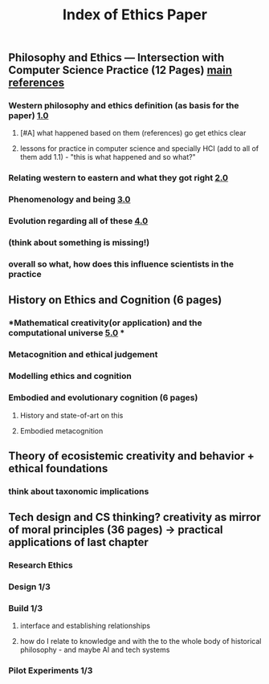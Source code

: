 #+TITLE: Index of Ethics Paper

** Philosophy and Ethics — Intersection with Computer Science Practice (12 Pages) [[file:../pages/main_references.org][main references]]
*** Western philosophy and ethics definition (as basis for the paper) [[file:../pages/1.0.org][1.0]]
**** [#A] what happened based on them (references) go get ethics clear
**** lessons for practice in computer science and specially HCI (add to all of them add 1.1) - "this is what happened and so what?"
*** Relating western to eastern and what they got right [[file:../pages/2.0.org][2.0]]
*** Phenomenology and being [[file:../pages/3.0.org][3.0]]
*** Evolution regarding all of these [[file:../pages/4.0.org][4.0]]
*** (think about something is missing!)
*** *overall so what, how does this influence scientists in the practice*
** History on Ethics and Cognition (6 pages)
*** *Mathematical creativity(or application) and the computational universe [[file:../pages/5.0.org][5.0]] *
*** Metacognition and ethical judgement
*** Modelling ethics and cognition
*** Embodied and evolutionary cognition (6 pages)
**** History and state-of-art on this
**** Embodied metacognition
** Theory of ecosistemic creativity and behavior + ethical foundations
*** think about taxonomic implications
** Tech design and CS thinking? creativity as mirror of moral principles (36 pages) -> practical applications of last chapter
*** *Research Ethics*
*** Design 1/3
*** Build 1/3
**** interface and establishing relationships
**** how do I relate to knowledge and with the to the whole body of historical philosophy - and maybe AI and tech systems
*** Pilot Experiments 1/3
